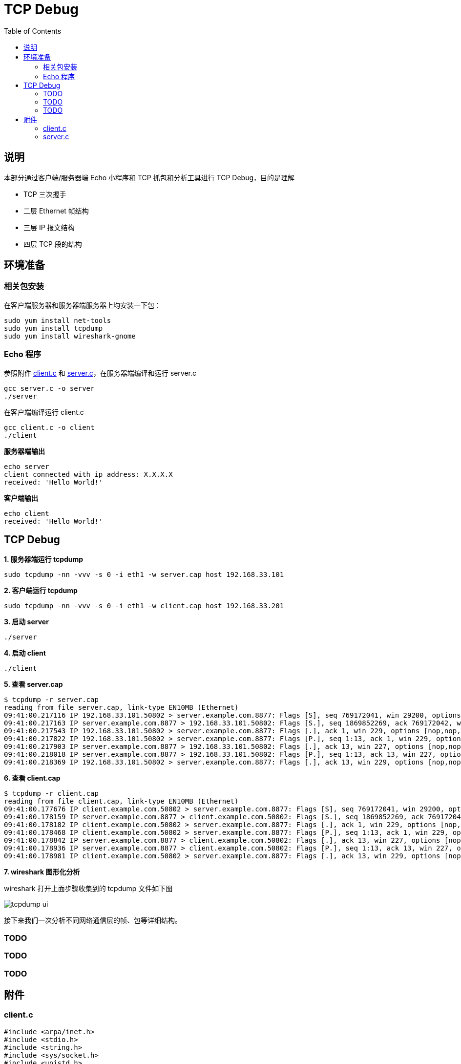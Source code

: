 = TCP Debug
:toc: manual

== 说明

本部分通过客户端/服务器端 Echo 小程序和 TCP 抓包和分析工具进行 TCP Debug，目的是理解

* TCP 三次握手
* 二层 Ethernet 帧结构
* 三层 IP 报文结构
* 四层 TCP 段的结构

== 环境准备

=== 相关包安装

在客户端服务器和服务器端服务器上均安装一下包：

[source, bash]
----
sudo yum install net-tools
sudo yum install tcpdump
sudo yum install wireshark-gnome
----

=== Echo 程序

参照附件 link:#_client_c[client.c] 和 link:#_server_c[server.c]，在服务器端编译和运行 server.c

[source, bash]
----
gcc server.c -o server
./server 
----

在客户端编译运行 client.c

[source, bash]
----
gcc client.c -o client
./client 
----

[source, bash]
.*服务器端输出*
----
echo server
client connected with ip address: X.X.X.X
received: 'Hello World!'
----

[source, bash]
.*客户端输出*
----
echo client
received: 'Hello World!'
----

== TCP Debug

[source, bash]
.*1. 服务器端运行 tcpdump*
----
sudo tcpdump -nn -vvv -s 0 -i eth1 -w server.cap host 192.168.33.101
----

[source, bash]
.*2. 客户端运行 tcpdump*
----
sudo tcpdump -nn -vvv -s 0 -i eth1 -w client.cap host 192.168.33.201
----

[source, bash]
.*3. 启动 server*
----
./server
----

[source, bash]
.*4. 启动 client*
----
./client 
----

[source, bash]
.*5. 查看 server.cap*
----
$ tcpdump -r server.cap 
reading from file server.cap, link-type EN10MB (Ethernet)
09:41:00.217116 IP 192.168.33.101.50802 > server.example.com.8877: Flags [S], seq 769172041, win 29200, options [mss 1460,sackOK,TS val 6053534 ecr 0,nop,wscale 7], length 0
09:41:00.217163 IP server.example.com.8877 > 192.168.33.101.50802: Flags [S.], seq 1869852269, ack 769172042, win 28960, options [mss 1460,sackOK,TS val 4896078 ecr 6053534,nop,wscale 7], length 0
09:41:00.217543 IP 192.168.33.101.50802 > server.example.com.8877: Flags [.], ack 1, win 229, options [nop,nop,TS val 6053534 ecr 4896078], length 0
09:41:00.217822 IP 192.168.33.101.50802 > server.example.com.8877: Flags [P.], seq 1:13, ack 1, win 229, options [nop,nop,TS val 6053535 ecr 4896078], length 12
09:41:00.217903 IP server.example.com.8877 > 192.168.33.101.50802: Flags [.], ack 13, win 227, options [nop,nop,TS val 4896079 ecr 6053535], length 0
09:41:00.218018 IP server.example.com.8877 > 192.168.33.101.50802: Flags [P.], seq 1:13, ack 13, win 227, options [nop,nop,TS val 4896079 ecr 6053535], length 12
09:41:00.218369 IP 192.168.33.101.50802 > server.example.com.8877: Flags [.], ack 13, win 229, options [nop,nop,TS val 6053535 ecr 4896079], length 0
----

[source, bash]
.*6. 查看 client.cap*
----
$ tcpdump -r client.cap 
reading from file client.cap, link-type EN10MB (Ethernet)
09:41:00.177676 IP client.example.com.50802 > server.example.com.8877: Flags [S], seq 769172041, win 29200, options [mss 1460,sackOK,TS val 6053534 ecr 0,nop,wscale 7], length 0
09:41:00.178159 IP server.example.com.8877 > client.example.com.50802: Flags [S.], seq 1869852269, ack 769172042, win 28960, options [mss 1460,sackOK,TS val 4896078 ecr 6053534,nop,wscale 7], length 0
09:41:00.178182 IP client.example.com.50802 > server.example.com.8877: Flags [.], ack 1, win 229, options [nop,nop,TS val 6053534 ecr 4896078], length 0
09:41:00.178468 IP client.example.com.50802 > server.example.com.8877: Flags [P.], seq 1:13, ack 1, win 229, options [nop,nop,TS val 6053535 ecr 4896078], length 12
09:41:00.178842 IP server.example.com.8877 > client.example.com.50802: Flags [.], ack 13, win 227, options [nop,nop,TS val 4896079 ecr 6053535], length 0
09:41:00.178936 IP server.example.com.8877 > client.example.com.50802: Flags [P.], seq 1:13, ack 13, win 227, options [nop,nop,TS val 4896079 ecr 6053535], length 12
09:41:00.178981 IP client.example.com.50802 > server.example.com.8877: Flags [.], ack 13, win 229, options [nop,nop,TS val 6053535 ecr 4896079], length 0
----

*7. wireshark 图形化分析*

wireshark 打开上面步骤收集到的 tcpdump 文件如下图

image:img/tcpdump_ui.png[]

接下来我们一次分析不同网络通信层的帧、包等详细结构。

=== TODO

=== TODO

=== TODO

== 附件

=== client.c

[source, c]
----
#include <arpa/inet.h>
#include <stdio.h>
#include <string.h>
#include <sys/socket.h>
#include <unistd.h>

int main() {

    printf("echo client\n");

    const char* server_name = "192.168.33.201";
    const int server_port = 8877;

    struct sockaddr_in server_address;
    memset(&server_address, 0, sizeof(server_address));
    server_address.sin_family = AF_INET;

    // creates binary representation of server name
    // and stores it as sin_addr
    // http://beej.us/guide/bgnet/output/html/multipage/inet_ntopman.html    
    inet_pton(AF_INET, server_name, &server_address.sin_addr);

    // htons: port in network order format
    server_address.sin_port = htons(server_port);

    // open a stream socket
    int sock;
    if ((sock = socket(PF_INET, SOCK_STREAM, 0)) < 0) {
        printf("could not create socket\n");
        return 1;
    }

    // TCP is connection oriented, a reliable connection
    // **must** be established before any data is exchanged
    if (connect(sock, (struct sockaddr*)&server_address, sizeof(server_address)) < 0) {
        printf("could not connect to server\n");
        return 1;
    }

    // send
    // data that will be sent to the server
    const char* data_to_send = "Hello World!";
    send(sock, data_to_send, strlen(data_to_send), 0);

    // receive
    int n = 0;
    int len = 0, maxlen = 100;
    char buffer[maxlen];
    char* pbuffer = buffer;

    // will remain open until the server terminates the connection
    while ((n = recv(sock, pbuffer, maxlen, 0)) > 0) {
        pbuffer += n;
        maxlen -= n;
        len += n;

        buffer[len] = '\0';
        printf("received: '%s'\n", buffer);
        break;
    }

    // close socket
    close(sock);
    return 0;
}
----

=== server.c

[source, c]
----
#include <arpa/inet.h>
#include <netinet/in.h>
#include <stdbool.h>
#include <stdio.h>
#include <string.h>
#include <unistd.h>

/**
 * TCP Uses 2 types of sockets, the connection socket and the listen socket.
 * The Goal is to separate the connection phase from the data exchange phase.
 **/

int main(int argc, char *argv[])  {

    printf("echo server\n");

    // port to start the server on
    int SERVER_PORT = 8877;

    // socket address used for the server
    struct sockaddr_in server_address;
    memset(&server_address, 0, sizeof(server_address));
    server_address.sin_family = AF_INET;

    // htons: host to network short: transforms a value in host byte
    // ordering format to a short value in network byte ordering format
    server_address.sin_port = htons(SERVER_PORT);

    // htonl: host to network long: same as htons but to long
    server_address.sin_addr.s_addr = htonl(INADDR_ANY);

    // create a TCP socket, creation returns -1 on failure
    int listen_sock;
    if ((listen_sock = socket(PF_INET, SOCK_STREAM, 0)) < 0) {
        printf("could not create listen socket\n");
        return 1;
    }

    // bind it to listen to the incoming connections on the created server
    // address, will return -1 on error
    if ((bind(listen_sock, (struct sockaddr *)&server_address, sizeof(server_address))) < 0) {
        printf("could not bind socket\n");
        return 1;
    }

    // maximum number of waiting clients, after which
    // dropping begins
    int wait_size = 16;
    if (listen(listen_sock, wait_size) < 0) {
        printf("could not open socket for listening\n");
        return 1;
    }

    // socket address used to store client address
    struct sockaddr_in client_address;
    int client_address_len = 0;

    // run indefinitely
    while (true) {
        // open a new socket to transmit data per connection
        int sock;
        if ((sock = accept(listen_sock, (struct sockaddr *)&client_address, &client_address_len)) < 0) {
            printf("could not open a socket to accept data\n");
            return 1;
        }

        int n = 0;
        int len = 0, maxlen = 100;
        char buffer[maxlen];
        char *pbuffer = buffer;

        printf("client connected with ip address: %s\n", inet_ntoa(client_address.sin_addr));

        //keep running as long as the client keeps the connection open
        while ((n = recv(sock, pbuffer, maxlen, 0)) > 0) {
            pbuffer += n;
            maxlen -= n;
            len += n;

            printf("received: '%s'\n", buffer);

            // echo received content back
            send(sock, buffer, len, 0);
        }

        close(sock);
    }

    close(listen_sock);
    return 0;
}
----
